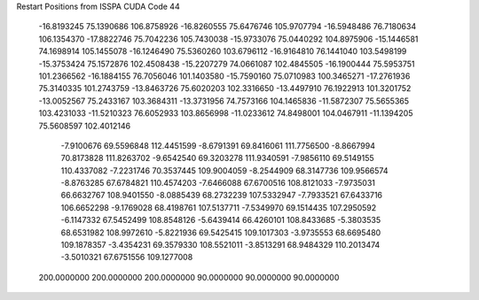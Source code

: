 Restart Positions from ISSPA CUDA Code
44
 -16.8193245  75.1390686 106.8758926 -16.8260555  75.6476746 105.9707794
 -16.5948486  76.7180634 106.1354370 -17.8822746  75.7042236 105.7430038
 -15.9733076  75.0440292 104.8975906 -15.1446581  74.1698914 105.1455078
 -16.1246490  75.5360260 103.6796112 -16.9164810  76.1441040 103.5498199
 -15.3753424  75.1572876 102.4508438 -15.2207279  74.0661087 102.4845505
 -16.1900444  75.5953751 101.2366562 -16.1884155  76.7056046 101.1403580
 -15.7590160  75.0710983 100.3465271 -17.2761936  75.3140335 101.2743759
 -13.8463726  75.6020203 102.3316650 -13.4497910  76.1922913 101.3201752
 -13.0052567  75.2433167 103.3684311 -13.3731956  74.7573166 104.1465836
 -11.5872307  75.5655365 103.4231033 -11.5210323  76.6052933 103.8656998
 -11.0233612  74.8498001 104.0467911 -11.1394205  75.5608597 102.4012146
  -7.9100676  69.5596848 112.4451599  -8.6791391  69.8416061 111.7756500
  -8.8667994  70.8173828 111.8263702  -9.6542540  69.3203278 111.9340591
  -7.9856110  69.5149155 110.4337082  -7.2231746  70.3537445 109.9004059
  -8.2544909  68.3147736 109.9566574  -8.8763285  67.6784821 110.4574203
  -7.6466088  67.6700516 108.8121033  -7.9735031  66.6632767 108.9401550
  -8.0885439  68.2732239 107.5332947  -7.7933521  67.6433716 106.6652298
  -9.1769028  68.4198761 107.5137711  -7.5349970  69.1514435 107.2950592
  -6.1147332  67.5452499 108.8548126  -5.6439414  66.4260101 108.8433685
  -5.3803535  68.6531982 108.9972610  -5.8221936  69.5425415 109.1017303
  -3.9735553  68.6695480 109.1878357  -3.4354231  69.3579330 108.5521011
  -3.8513291  68.9484329 110.2013474  -3.5010321  67.6751556 109.1277008
 200.0000000 200.0000000 200.0000000  90.0000000  90.0000000  90.0000000
